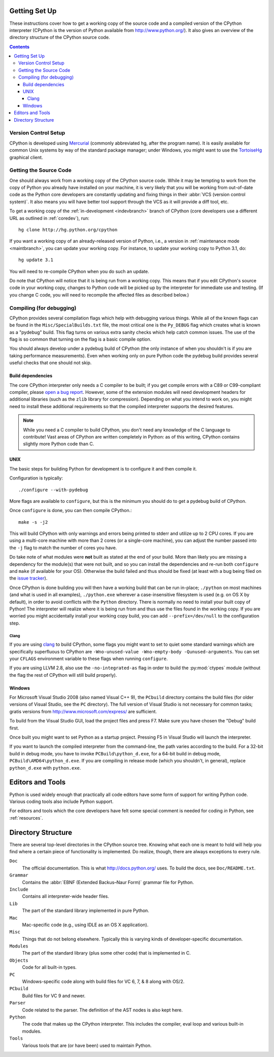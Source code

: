 .. _setup:

Getting Set Up
==============

These instructions cover how to get a working copy of the source code and a
compiled version of the CPython interpreter (CPython is the version of Python
available from http://www.python.org/). It also gives an overview of the
directory structure of the CPython source code.

.. contents::


Version Control Setup
---------------------

CPython is developed using `Mercurial <http://hg-scm.org/>`_
(commonly abbreviated hg, after the program name).
It is easily available for common Unix systems by way of the standard package
manager; under Windows, you might want to use the `TortoiseHg
<http://tortoisehg.org/>`_ graphical client.


.. _checkout:

Getting the Source Code
-----------------------

One should always work from a working copy of the CPython source code.
While it may
be tempting to work from the copy of Python you already have installed on your
machine, it is very likely that you will be working from out-of-date code as
the Python core developers are constantly updating and fixing things in their
:abbr:`VCS (version control system)`. It also means you will have better tool
support through the VCS as it will provide a diff tool, etc.

To get a working copy of the :ref:`in-development <indevbranch>` branch of
CPython (core developers use a different URL as outlined in :ref:`coredev`),
run::

    hg clone http://hg.python.org/cpython

If you want a working copy of an already-released version of Python,
i.e., a version in :ref:`maintenance mode <maintbranch>`, you can update your
working copy. For instance, to update your working copy to Python 3.1, do::

   hg update 3.1

You will need to re-compile CPython when you do such an update.

Do note that CPython will notice that it is being run from a working copy.
This means that if you edit CPython's source code in your working copy,
changes to Python code will be picked up by the interpreter for immediate
use and testing.  (If you change C code, you will need to recompile the
affected files as described below.)


.. _compiling:

Compiling (for debugging)
-------------------------

CPython provides several compilation flags which help with debugging various
things. While all of the known flags can be found in the
``Misc/SpecialBuilds.txt``
file, the most critical one is the ``Py_DEBUG`` flag which creates what is
known as a "pydebug" build. This flag turns on
various extra sanity checks which help catch common issues. The use of the flag
is so common that turning on the flag is a basic compile option.

You should always
develop under a pydebug build of CPython (the only instance of when you
shouldn't is if you are taking performance measurements). Even when working
only on pure Python code the pydebug build provides several useful checks that
one should not skip.


Build dependencies
''''''''''''''''''

The core CPython interpreter only needs a C compiler to be built; if
you get compile errors with a C89 or C99-compliant compiler, please `open a
bug report <http://bugs.python.org>`_.
However, some of the extension modules will need development headers
for additional libraries (such as the ``zlib`` library for compression).
Depending on what you intend to work on, you might need to install these
additional requirements so that the compiled interpreter supports the
desired features.

.. _clang: http://clang.llvm.org/

.. note:: While you need a C compiler to build CPython, you don't need any
   knowledge of the C language to contribute!  Vast areas of CPython are
   written completely in Python: as of this writing, CPython contains slightly
   more Python code than C.


UNIX
''''

The basic steps for building Python for development is to configure it and
then compile it.

Configuration is typically::

  ./configure --with-pydebug

More flags are available to ``configure``, but this is the minimum you should
do to get a pydebug build of CPython.

Once ``configure`` is done, you can then compile CPython.::

    make -s -j2

This will build CPython with only warnings and errors being printed to
stderr and utilize up to 2 CPU cores. If you are using a multi-core machine
with more than 2 cores (or a single-core machine), you can adjust the number
passed into the ``-j`` flag to match the number of cores you have.

Do take note of what modules were **not** built as stated at the end of your
build. More than likely you are missing a dependency for the module(s) that
were not built, and so you can install the dependencies and re-run both
``configure`` and ``make`` (if available for your OS).
Otherwise the build failed and thus should be fixed (at least with a bug being
filed on the `issue tracker`_).

.. _python.exe:

Once CPython is done building you will then have a working build
that can be run in-place; ``./python`` on most machines (and what is used in
all examples), ``./python.exe`` wherever a case-insensitive filesystem is used
(e.g. on OS X by default), in order to avoid conflicts with the ``Python``
directory. There is normally no need to install your built copy
of Python! The interpreter will realize where it is being run from
and thus use the files found in the working copy. If you are worried
you might accidentally install your working copy build, you can add
``--prefix=/dev/null`` to the configuration step.

.. _issue tracker: http://bugs.python.org


Clang
"""""

If you are using clang_ to build CPython, some flags you might want to set to
quiet some standard warnings which are specifically superfluous to CPython are
``-Wno-unused-value -Wno-empty-body -Qunused-arguments``. You can set your
``CFLAGS`` environment variable to these flags when running ``configure``.

If you are using LLVM 2.8, also use the ``-no-integrated-as`` flag in order to
build the :py:mod:`ctypes` module (without the flag the rest of CPython will
still build properly).


.. _windows-compiling:

Windows
'''''''

For Microsoft Visual Studio 2008 (also named Visual C++ 9), the ``PCbuild``
directory contains the build files (for older versions of Visual Studio, see
the ``PC`` directory).  The full version of Visual Studio is not necessary
for common tasks; gratis versions from http://www.microsoft.com/express/ are
sufficient.

To build from the Visual Studio GUI, load the project files and press F7. Make
sure you have chosen the "Debug" build first.

Once built you might want to set Python as a startup project. Pressing F5 in
Visual Studio will launch the interpreter.

If you want to launch the compiled interpreter from the command-line, the
path varies according to the build.  For a 32-bit build in debug mode, you
have to invoke ``PCBuild\python_d.exe``, for a 64-bit build in debug mode,
``PCBuild\AMD64\python_d.exe``.  If you are compiling in release mode (which
you shouldn't, in general), replace ``python_d.exe`` with ``python.exe``.


Editors and Tools
=================

Python is used widely enough that practically all code editors have some form
of support for writing Python code. Various coding tools also include Python
support.

For editors and tools which the core developers have felt some special comment
is needed for coding *in* Python, see :ref:`resources`.


Directory Structure
===================

There are several top-level directories in the CPython source tree. Knowing what
each one is meant to hold will help you find where a certain piece of
functionality is implemented. Do realize, though, there are always exceptions to
every rule.

``Doc``
     The official documentation. This is what http://docs.python.org/ uses.
     To build the docs, see ``Doc/README.txt``.

``Grammar``
     Contains the :abbr:`EBNF (Extended Backus–Naur Form)` grammar file for
     Python.

``Include``
     Contains all interpreter-wide header files.

``Lib``
     The part of the standard library implemented in pure Python.

``Mac``
     Mac-specific code (e.g., using IDLE as an OS X application).

``Misc``
     Things that do not belong elsewhere. Typically this is varying kinds of
     developer-specific documentation.

``Modules``
     The part of the standard library (plus some other code) that is implemented
     in C.

``Objects``
     Code for all built-in types.

``PC``
     Windows-specific code along with build files for VC 6, 7, & 8 along with
     OS/2.

``PCbuild``
     Build files for VC 9 and newer.

``Parser``
     Code related to the parser. The definition of the AST nodes is also kept
     here.

``Python``
     The code that makes up the CPython interpreter. This includes the compiler,
     eval loop and various built-in modules.

``Tools``
     Various tools that are (or have been) used to maintain Python.

